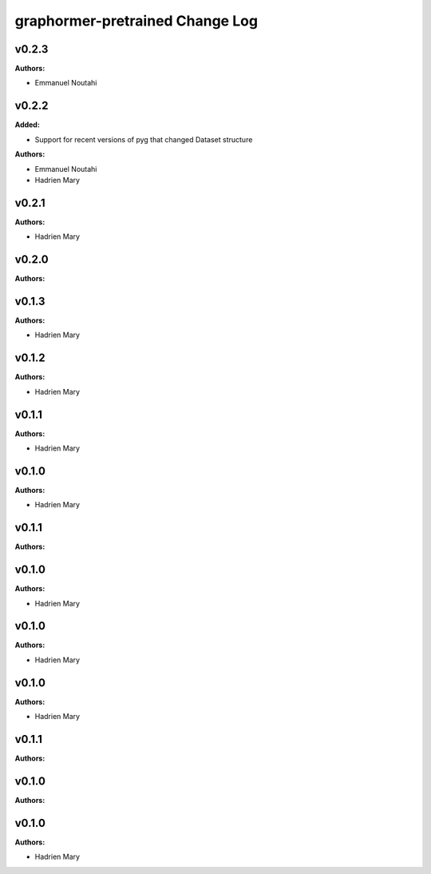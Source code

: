 ================================
graphormer-pretrained Change Log
================================

.. current developments

v0.2.3
====================

**Authors:**

* Emmanuel Noutahi



v0.2.2
====================

**Added:**

* Support for recent versions of pyg that changed Dataset structure

**Authors:**

* Emmanuel Noutahi
* Hadrien Mary



v0.2.1
====================

**Authors:**

* Hadrien Mary



v0.2.0
====================

**Authors:**




v0.1.3
====================

**Authors:**

* Hadrien Mary



v0.1.2
====================

**Authors:**

* Hadrien Mary



v0.1.1
====================

**Authors:**

* Hadrien Mary



v0.1.0
====================

**Authors:**

* Hadrien Mary



v0.1.1
====================

**Authors:**




v0.1.0
====================

**Authors:**

* Hadrien Mary



v0.1.0
====================

**Authors:**

* Hadrien Mary



v0.1.0
====================

**Authors:**

* Hadrien Mary



v0.1.1
====================

**Authors:**




v0.1.0
====================

**Authors:**




v0.1.0
====================

**Authors:**

* Hadrien Mary


